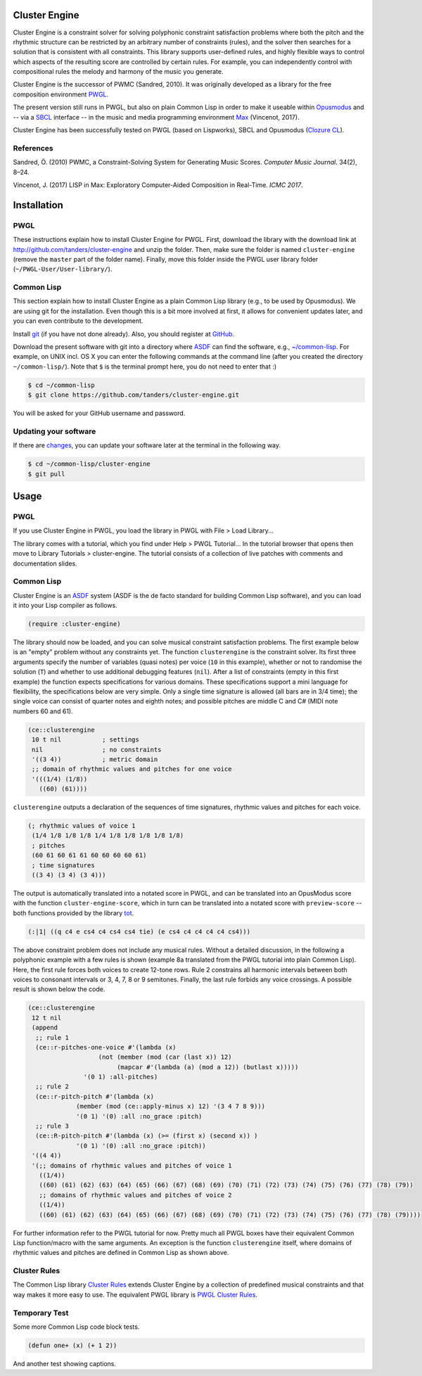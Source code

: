 Cluster Engine
==============

Cluster Engine is a constraint solver for solving polyphonic constraint
satisfaction problems where both the pitch and the rhythmic structure
can be restricted by an arbitrary number of constraints (rules), and the
solver then searches for a solution that is consistent with all
constraints. This library supports user-defined rules, and highly
flexible ways to control which aspects of the resulting score are
controlled by certain rules. For example, you can independently control
with compositional rules the melody and harmony of the music you
generate.

Cluster Engine is the successor of PWMC (Sandred, 2010). It was
originally developed as a library for the free composition environment
`PWGL <http://www2.siba.fi/pwgl>`__.

The present version still runs in PWGL, but also on plain Common Lisp in
order to make it useable within `Opusmodus <http://opusmodus.com>`__ and
-- via a `SBCL <http://www.sbcl.org>`__ interface -- in the music and
media programming environment
`Max <https://cycling74.com/products/max>`__ (Vincenot, 2017).

Cluster Engine has been successfully tested on PWGL (based on
Lispworks), SBCL and Opusmodus (`Clozure
CL <http://ccl.clozure.com>`__).

References
----------

Sandred, Ö. (2010) PWMC, a Constraint-Solving System for Generating
Music Scores. *Computer Music Journal*. 34(2), 8–24.

Vincenot, J. (2017) LISP in Max: Exploratory Computer-Aided Composition
in Real-Time. *ICMC 2017*.  

Installation
============

PWGL
----

These instructions explain how to install Cluster Engine for PWGL.
First, download the library with the download link at
http://github.com/tanders/cluster-engine and unzip the folder. Then,
make sure the folder is named ``cluster-engine`` (remove the ``master``
part of the folder name). Finally, move this folder inside the PWGL user
library folder (``~/PWGL-User/User-library/``).

Common Lisp
-----------

This section explain how to install Cluster Engine as a plain Common
Lisp library (e.g., to be used by Opusmodus). We are using git for the
installation. Even though this is a bit more involved at first, it
allows for convenient updates later, and you can even contribute to the
development.

Install `git <https://git-scm.com>`__ (if you have not done already).
Also, you should register at `GitHub <https://github.com>`__.

Download the present software with git into a directory where
`ASDF <https://common-lisp.net/project/asdf/>`__ can find the software,
e.g.,
`~/common-lisp <https://common-lisp.net/project/asdf/asdf/Quick-start-summary.html#Quick-start-summary>`__.
For example, on UNIX incl. OS X you can enter the following commands at
the command line (after you created the directory ``~/common-lisp/``).
Note that ``$`` is the terminal prompt here, you do not need to enter
that :)

.. code-block:: bash

    $ cd ~/common-lisp
    $ git clone https://github.com/tanders/cluster-engine.git
	  

You will be asked for your GitHub username and password.

Updating your software
----------------------

If there are
`changes <https://github.com/tanders/cluster-engine/commits/master>`__,
you can update your software later at the terminal in the following way.

.. code-block:: bash

    $ cd ~/common-lisp/cluster-engine
    $ git pull

    
Usage
=====

PWGL
----

If you use Cluster Engine in PWGL, you load the library in PWGL with
File > Load Library...

The library comes with a tutorial, which you find under Help > PWGL
Tutorial... In the tutorial browser that opens then move to Library
Tutorials > cluster-engine. The tutorial consists of a collection of
live patches with comments and documentation slides.

Common Lisp
-----------

Cluster Engine is an `ASDF <https://common-lisp.net/project/asdf/>`__
system (ASDF is the de facto standard for building Common Lisp
software), and you can load it into your Lisp compiler as follows.

.. code-block:: common-lisp

    (require :cluster-engine)

The library should now be loaded, and you can solve musical constraint
satisfaction problems. The first example below is an "empty" problem
without any constraints yet. The function ``clusterengine`` is the
constraint solver. Its first three arguments specify the number of
variables (quasi notes) per voice (``10`` in this example), whether or
not to randomise the solution (``T``) and whether to use additional
debugging features (``nil``). After a list of constraints (empty in this
first example) the function expects specifications for various domains.
These specifications support a mini language for flexibility, the
specifications below are very simple. Only a single time signature is
allowed (all bars are in 3/4 time); the single voice can consist of
quarter notes and eighth notes; and possible pitches are middle C and C#
(MIDI note numbers 60 and 61).

.. code-block:: common-lisp

    (ce::clusterengine 
     10 t nil           ; settings
     nil                ; no constraints
     '((3 4))           ; metric domain
     ;; domain of rhythmic values and pitches for one voice
     '(((1/4) (1/8))   
       ((60) (61))))
       

``clusterengine`` outputs a declaration of the sequences of time
signatures, rhythmic values and pitches for each voice.

.. code-block:: common-lisp

    (; rhythmic values of voice 1
     (1/4 1/8 1/8 1/8 1/4 1/8 1/8 1/8 1/8 1/8)
     ; pitches
     (60 61 60 61 61 60 60 60 60 61)
     ; time signatures
     ((3 4) (3 4) (3 4)))

     
The output is automatically translated into a notated score in PWGL, and
can be translated into an OpusModus score with the function
``cluster-engine-score``, which in turn can be translated into a notated
score with ``preview-score`` -- both functions provided by the library
`tot <https://github.com/tanders/tot>`__.

.. code-block:: common-lisp

    (:|1| ((q c4 e cs4 c4 cs4 cs4 tie) (e cs4 c4 c4 c4 c4 cs4)))

    
The above constraint problem does not include any musical rules. Without
a detailed discussion, in the following a polyphonic example with a few
rules is shown (example 8a translated from the PWGL tutorial into plain
Common Lisp). Here, the first rule forces both voices to create 12-tone
rows. Rule 2 constrains all harmonic intervals between both voices to
consonant intervals or 3, 4, 7, 8 or 9 semitones. Finally, the last rule
forbids any voice crossings. A possible result is shown below the code.

.. code-block:: common-lisp

    (ce::clusterengine 
     12 t nil 
     (append 
      ;; rule 1
      (ce::r-pitches-one-voice #'(lambda (x) 
                       (not (member (mod (car (last x)) 12)
                            (mapcar #'(lambda (a) (mod a 12)) (butlast x)))))
                   '(0 1) :all-pitches)
      ;; rule 2
      (ce::r-pitch-pitch #'(lambda (x) 
                 (member (mod (ce::apply-minus x) 12) '(3 4 7 8 9)))
                 '(0 1) '(0) :all :no_grace :pitch)
      ;; rule 3
      (ce::R-pitch-pitch #'(lambda (x) (>= (first x) (second x)) )
                 '(0 1) '(0) :all :no_grace :pitch)) 
     '((4 4)) 
     '(;; domains of rhythmic values and pitches of voice 1
       ((1/4)) 
       ((60) (61) (62) (63) (64) (65) (66) (67) (68) (69) (70) (71) (72) (73) (74) (75) (76) (77) (78) (79))
       ;; domains of rhythmic values and pitches of voice 2
       ((1/4)) 
       ((60) (61) (62) (63) (64) (65) (66) (67) (68) (69) (70) (71) (72) (73) (74) (75) (76) (77) (78) (79))))

       
|image0|

For further information refer to the PWGL tutorial for now. Pretty much
all PWGL boxes have their equivalent Common Lisp function/macro with the
same arguments. An exception is the function ``clusterengine`` itself,
where domains of rhythmic values and pitches are defined in Common Lisp
as shown above.

Cluster Rules
-------------

The Common Lisp library `Cluster
Rules <https://github.com/tanders/cluster-rules>`__ extends Cluster
Engine by a collection of predefined musical constraints and that way
makes it more easy to use. The equivalent PWGL library is `PWGL Cluster
Rules <https://github.com/tanders/pwgl-cluster-rules>`__.



Temporary Test
--------------

Some more Common Lisp code block tests.

.. code-block:: common-lisp

    (defun one+ (x) (+ 1 2))


And another test showing captions.

.. code-block:: common-lisp
   :caption: This is a test caption for a simple definition
	  
    (defun one+ (x) (+ 1 2))
		    


.. |image0| image:: file:graphics/polyphonic-solution.jpg
